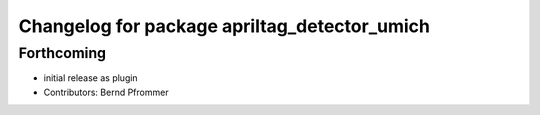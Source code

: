 ^^^^^^^^^^^^^^^^^^^^^^^^^^^^^^^^^^^^^^^^^^^^^
Changelog for package apriltag_detector_umich
^^^^^^^^^^^^^^^^^^^^^^^^^^^^^^^^^^^^^^^^^^^^^

Forthcoming
-----------
* initial release as plugin
* Contributors: Bernd Pfrommer
